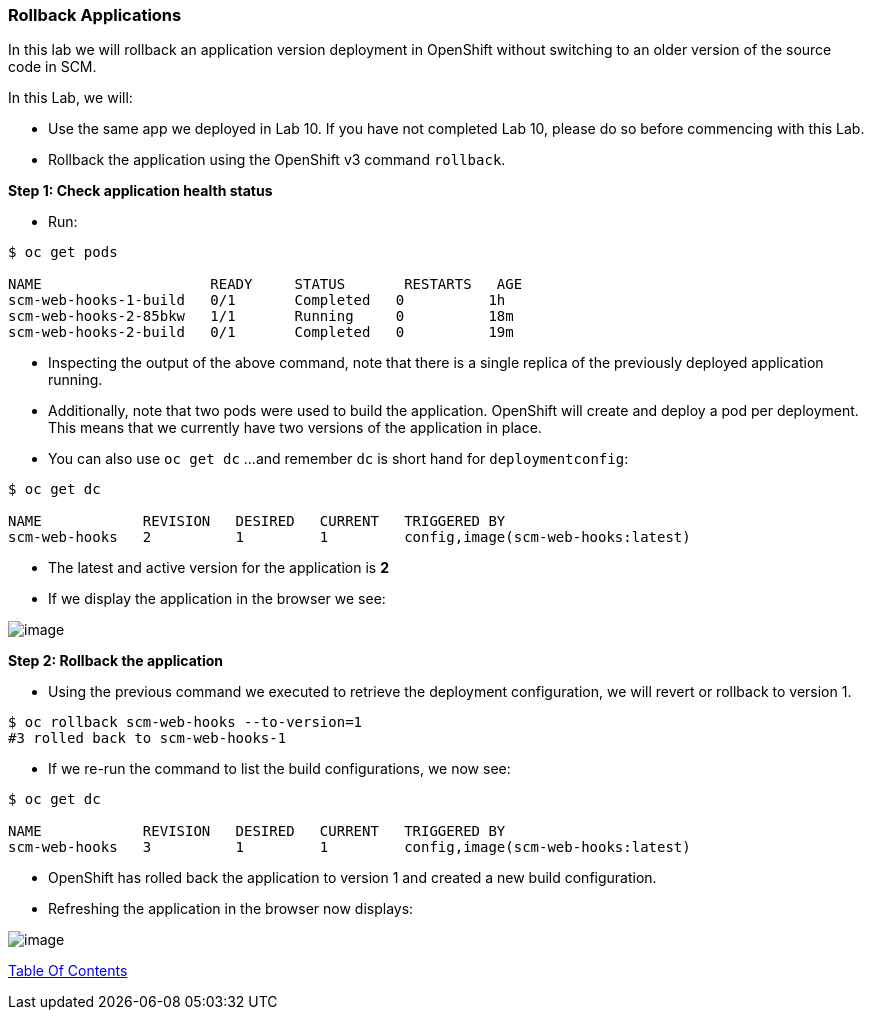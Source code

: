 [[rollback-applications]]
Rollback Applications
~~~~~~~~~~~~~~~~~~~~~

In this lab we will rollback an application version deployment in OpenShift without switching to an older version of the source code in SCM.

In this Lab, we will:

* Use the same app we deployed in Lab 10. If you have not completed Lab 10, please
do so before commencing with this Lab.
* Rollback the application using the OpenShift v3 command `rollback`.

*Step 1: Check application health status*

* Run:

....
$ oc get pods

NAME                    READY     STATUS       RESTARTS   AGE
scm-web-hooks-1-build   0/1       Completed   0          1h
scm-web-hooks-2-85bkw   1/1       Running     0          18m
scm-web-hooks-2-build   0/1       Completed   0          19m
....

* Inspecting the output of the above command, note that there is a
single replica of the previously deployed application running.
* Additionally, note that two pods were used to build the
application. OpenShift will create and deploy a pod per
deployment. This means that we currently have two versions of the
application in place.
* You can also use `oc get dc`  ...and remember `dc` is short hand for `deploymentconfig`:

....
$ oc get dc

NAME            REVISION   DESIRED   CURRENT   TRIGGERED BY
scm-web-hooks   2          1         1         config,image(scm-web-hooks:latest)
....

* The latest and active version for the application is *2*
* If we display the application in the browser we see:

image:images/blue_app.jpg[image]

*Step 2: Rollback the application*

* Using the previous command we executed to retrieve the deployment
configuration, we will revert or rollback to version 1.

....
$ oc rollback scm-web-hooks --to-version=1
#3 rolled back to scm-web-hooks-1
....

* If we re-run the command to list the build configurations, we now see:

....
$ oc get dc

NAME            REVISION   DESIRED   CURRENT   TRIGGERED BY
scm-web-hooks   3          1         1         config,image(scm-web-hooks:latest)
....

* OpenShift has rolled back the application to version 1 and created
a new build configuration.
* Refreshing the application in the browser now displays:

image:images/green_app.jpg[image]

link:0_toc.adoc[Table Of Contents]
